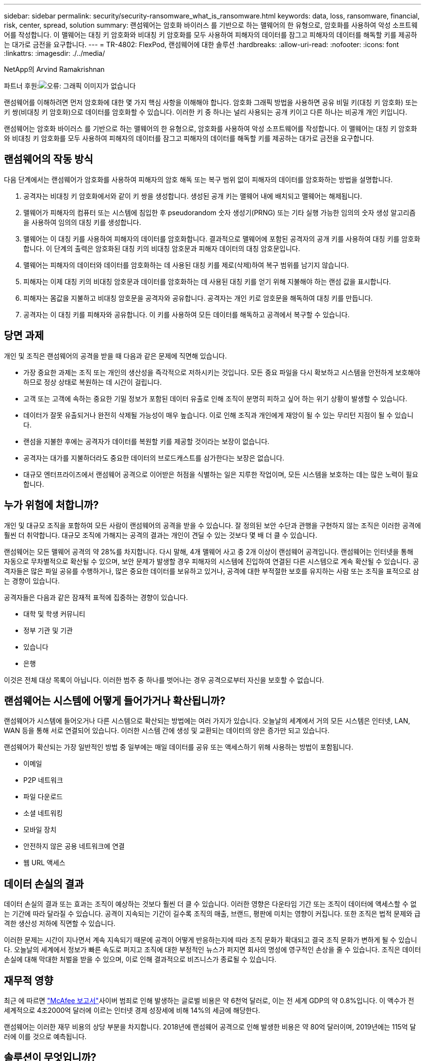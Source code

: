 ---
sidebar: sidebar 
permalink: security/security-ransomware_what_is_ransomware.html 
keywords: data, loss, ransomware, financial, risk, center, spread, solution 
summary: 랜섬웨어는 암호화 바이러스 를 기반으로 하는 맬웨어의 한 유형으로, 암호화를 사용하여 악성 소프트웨어를 작성합니다. 이 맬웨어는 대칭 키 암호화와 비대칭 키 암호화를 모두 사용하여 피해자의 데이터를 잠그고 피해자의 데이터를 해독할 키를 제공하는 대가로 금전을 요구합니다. 
---
= TR-4802: FlexPod, 랜섬웨어에 대한 솔루션
:hardbreaks:
:allow-uri-read: 
:nofooter: 
:icons: font
:linkattrs: 
:imagesdir: ./../media/


NetApp의 Arvind Ramakrishnan

파트너 후원:image:cisco logo.png["오류: 그래픽 이미지가 없습니다"]

랜섬웨어를 이해하려면 먼저 암호화에 대한 몇 가지 핵심 사항을 이해해야 합니다. 암호화 그래픽 방법을 사용하면 공유 비밀 키(대칭 키 암호화) 또는 키 쌍(비대칭 키 암호화)으로 데이터를 암호화할 수 있습니다. 이러한 키 중 하나는 널리 사용되는 공개 키이고 다른 하나는 비공개 개인 키입니다.

랜섬웨어는 암호화 바이러스 를 기반으로 하는 맬웨어의 한 유형으로, 암호화를 사용하여 악성 소프트웨어를 작성합니다. 이 맬웨어는 대칭 키 암호화와 비대칭 키 암호화를 모두 사용하여 피해자의 데이터를 잠그고 피해자의 데이터를 해독할 키를 제공하는 대가로 금전을 요구합니다.



== 랜섬웨어의 작동 방식

다음 단계에서는 랜섬웨어가 암호화를 사용하여 피해자의 암호 해독 또는 복구 범위 없이 피해자의 데이터를 암호화하는 방법을 설명합니다.

. 공격자는 비대칭 키 암호화에서와 같이 키 쌍을 생성합니다. 생성된 공개 키는 맬웨어 내에 배치되고 맬웨어는 해제됩니다.
. 맬웨어가 피해자의 컴퓨터 또는 시스템에 침입한 후 pseudorandom 숫자 생성기(PRNG) 또는 기타 실행 가능한 임의의 숫자 생성 알고리즘을 사용하여 임의의 대칭 키를 생성합니다.
. 맬웨어는 이 대칭 키를 사용하여 피해자의 데이터를 암호화합니다. 결과적으로 맬웨어에 포함된 공격자의 공개 키를 사용하여 대칭 키를 암호화합니다. 이 단계의 출력은 암호화된 대칭 키의 비대칭 암호문과 피해자 데이터의 대칭 암호문입니다.
. 맬웨어는 피해자의 데이터와 데이터를 암호화하는 데 사용된 대칭 키를 제로(삭제)하여 복구 범위를 남기지 않습니다.
. 피해자는 이제 대칭 키의 비대칭 암호문과 데이터를 암호화하는 데 사용된 대칭 키를 얻기 위해 지불해야 하는 랜섬 값을 표시합니다.
. 피해자는 몸값을 지불하고 비대칭 암호문을 공격자와 공유합니다. 공격자는 개인 키로 암호문을 해독하여 대칭 키를 만듭니다.
. 공격자는 이 대칭 키를 피해자와 공유합니다. 이 키를 사용하여 모든 데이터를 해독하고 공격에서 복구할 수 있습니다.




== 당면 과제

개인 및 조직은 랜섬웨어의 공격을 받을 때 다음과 같은 문제에 직면해 있습니다.

* 가장 중요한 과제는 조직 또는 개인의 생산성을 즉각적으로 저하시키는 것입니다. 모든 중요 파일을 다시 확보하고 시스템을 안전하게 보호해야 하므로 정상 상태로 복원하는 데 시간이 걸립니다.
* 고객 또는 고객에 속하는 중요한 기밀 정보가 포함된 데이터 유출로 인해 조직이 분명히 피하고 싶어 하는 위기 상황이 발생할 수 있습니다.
* 데이터가 잘못 유출되거나 완전히 삭제될 가능성이 매우 높습니다. 이로 인해 조직과 개인에게 재앙이 될 수 있는 무리턴 지점이 될 수 있습니다.
* 랜섬을 지불한 후에는 공격자가 데이터를 복원할 키를 제공할 것이라는 보장이 없습니다.
* 공격자는 대가를 지불하더라도 중요한 데이터의 브로드캐스트를 삼가한다는 보장은 없습니다.
* 대규모 엔터프라이즈에서 랜섬웨어 공격으로 이어받은 허점을 식별하는 일은 지루한 작업이며, 모든 시스템을 보호하는 데는 많은 노력이 필요합니다.




== 누가 위험에 처합니까?

개인 및 대규모 조직을 포함하여 모든 사람이 랜섬웨어의 공격을 받을 수 있습니다. 잘 정의된 보안 수단과 관행을 구현하지 않는 조직은 이러한 공격에 훨씬 더 취약합니다. 대규모 조직에 가해지는 공격의 결과는 개인이 견딜 수 있는 것보다 몇 배 더 클 수 있습니다.

랜섬웨어는 모든 맬웨어 공격의 약 28%를 차지합니다. 다시 말해, 4개 맬웨어 사고 중 2개 이상이 랜섬웨어 공격입니다. 랜섬웨어는 인터넷을 통해 자동으로 무차별적으로 확산될 수 있으며, 보안 문제가 발생할 경우 피해자의 시스템에 진입하여 연결된 다른 시스템으로 계속 확산될 수 있습니다. 공격자들은 많은 파일 공유를 수행하거나, 많은 중요한 데이터를 보유하고 있거나, 공격에 대한 부적절한 보호를 유지하는 사람 또는 조직을 표적으로 삼는 경향이 있습니다.

공격자들은 다음과 같은 잠재적 표적에 집중하는 경향이 있습니다.

* 대학 및 학생 커뮤니티
* 정부 기관 및 기관
* 있습니다
* 은행


이것은 전체 대상 목록이 아닙니다. 이러한 범주 중 하나를 벗어나는 경우 공격으로부터 자신을 보호할 수 없습니다.



== 랜섬웨어는 시스템에 어떻게 들어가거나 확산됩니까?

랜섬웨어가 시스템에 들어오거나 다른 시스템으로 확산되는 방법에는 여러 가지가 있습니다. 오늘날의 세계에서 거의 모든 시스템은 인터넷, LAN, WAN 등을 통해 서로 연결되어 있습니다. 이러한 시스템 간에 생성 및 교환되는 데이터의 양은 증가만 되고 있습니다.

랜섬웨어가 확산되는 가장 일반적인 방법 중 일부에는 매일 데이터를 공유 또는 액세스하기 위해 사용하는 방법이 포함됩니다.

* 이메일
* P2P 네트워크
* 파일 다운로드
* 소셜 네트워킹
* 모바일 장치
* 안전하지 않은 공용 네트워크에 연결
* 웹 URL 액세스




== 데이터 손실의 결과

데이터 손실의 결과 또는 효과는 조직이 예상하는 것보다 훨씬 더 클 수 있습니다. 이러한 영향은 다운타임 기간 또는 조직이 데이터에 액세스할 수 없는 기간에 따라 달라질 수 있습니다. 공격이 지속되는 기간이 길수록 조직의 매출, 브랜드, 평판에 미치는 영향이 커집니다. 또한 조직은 법적 문제와 급격한 생산성 저하에 직면할 수 있습니다.

이러한 문제는 시간이 지나면서 계속 지속되기 때문에 공격이 어떻게 반응하는지에 따라 조직 문화가 확대되고 결국 조직 문화가 변하게 될 수 있습니다. 오늘날의 세계에서 정보가 빠른 속도로 퍼지고 조직에 대한 부정적인 뉴스가 퍼지면 회사의 명성에 영구적인 손상을 줄 수 있습니다. 조직은 데이터 손실에 대해 막대한 처벌을 받을 수 있으며, 이로 인해 결과적으로 비즈니스가 종료될 수 있습니다.



== 재무적 영향

최근 에 따르면 https://www.mcafee.com/enterprise/en-us/assets/executive-summaries/es-economic-impact-cybercrime.pdf["McAfee 보고서"^]사이버 범죄로 인해 발생하는 글로벌 비용은 약 6천억 달러로, 이는 전 세계 GDP의 약 0.8%입니다. 이 액수가 전 세계적으로 4조2000억 달러에 이르는 인터넷 경제 성장세에 비해 14%의 세금에 해당한다.

랜섬웨어는 이러한 재무 비용의 상당 부분을 차지합니다. 2018년에 랜섬웨어 공격으로 인해 발생한 비용은 약 80억 달러이며, 2019년에는 115억 달러에 이를 것으로 예측됩니다.



== 솔루션이 무엇입니까?

최소한의 다운타임으로 랜섬웨어 공격에서 복구하려면 사전 예방적 재해 복구 계획을 구현해야만 합니다. 공격에서 복구할 수 있는 기능을 갖추는 것이 좋지만 공격을 한 번에 차단하는 것이 좋습니다.

공격을 방지하기 위해 몇 가지 프런트 엔드를 검토하고 수정해야 하지만 공격을 막거나 공격으로부터 복구할 수 있는 핵심 구성 요소는 데이터 센터입니다.

네트워크, 컴퓨팅 및 스토리지 엔드 포인트의 보안을 위해 데이터 센터가 제공하는 설계와 기능은 일상적인 운영을 위한 안전한 환경을 구축하는 데 중요한 역할을 합니다. 이 문서에서는 FlexPod 하이브리드 클라우드 인프라의 기능이 공격 시 데이터를 빠르게 복구하는 데 어떤 도움이 되며 공격을 한 번에 차단하는 데에도 어떤 도움이 되는지를 보여 줍니다.
